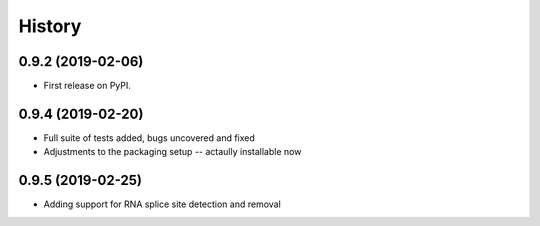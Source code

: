 =======
History
=======

0.9.2 (2019-02-06)
------------------

* First release on PyPI.


0.9.4 (2019-02-20)
------------------

* Full suite of tests added, bugs uncovered and fixed
* Adjustments to the packaging setup -- actaully installable now


0.9.5 (2019-02-25)
------------------

* Adding support for RNA splice site detection and removal
